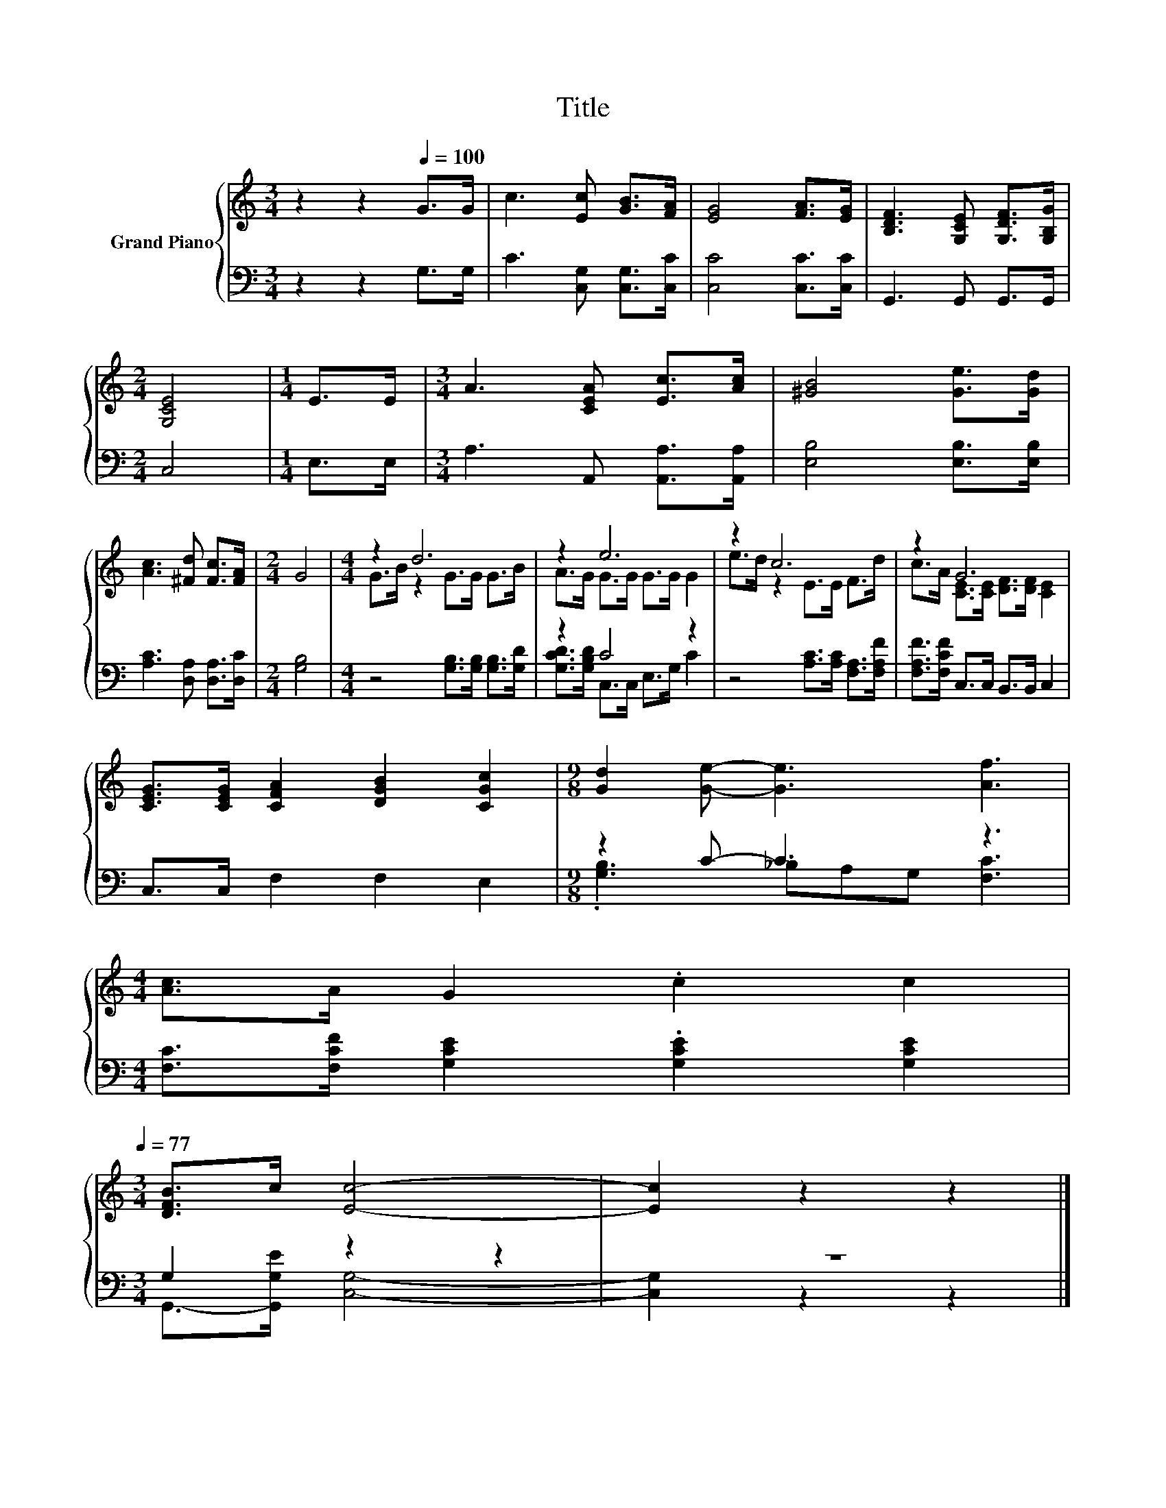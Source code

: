 X:1
T:Title
%%score { ( 1 3 ) | ( 2 4 ) }
L:1/8
M:3/4
K:C
V:1 treble nm="Grand Piano"
V:3 treble 
V:2 bass 
V:4 bass 
V:1
 z2 z2[Q:1/4=100] G>G | c3 [Ec] [GB]>[FA] | [EG]4 [FA]>[EG] | [B,DF]3 [G,CE] [G,DF]>[G,B,G] | %4
[M:2/4] [G,CE]4 |[M:1/4] E>E |[M:3/4] A3 [CEA] [Ec]>[Ac] | [^GB]4 [Ge]>[Gd] | %8
 [Ac]3 [^Fd] [Fc]>[FA] |[M:2/4] G4 |[M:4/4] z2 d6 | z2 e6 | z2 c6 | z2 G6 | %14
 [CEG]>[CEG] [CFA]2 [DGB]2 [CGc]2 |[M:9/8] [Gd]2 [Ge]- [Ge]3 [Af]3 | %16
[M:4/4] [Ac]>A G2 .c2 c2[Q:1/4=98][Q:1/4=97][Q:1/4=95][Q:1/4=94][Q:1/4=92][Q:1/4=91][Q:1/4=89][Q:1/4=88][Q:1/4=86][Q:1/4=84][Q:1/4=83][Q:1/4=81][Q:1/4=80][Q:1/4=78][Q:1/4=77] | %17
[M:3/4] [DFB]>c [Ec]4- | [Ec]2 z2 z2 |] %19
V:2
 z2 z2 G,>G, | C3 [C,G,] [C,G,]>[C,C] | [C,C]4 [C,C]>[C,C] | G,,3 G,, G,,>G,, |[M:2/4] C,4 | %5
[M:1/4] E,>E, |[M:3/4] A,3 A,, [A,,A,]>[A,,A,] | [E,B,]4 [E,B,]>[E,B,] | %8
 [A,C]3 [D,A,] [D,A,]>[D,C] |[M:2/4] [G,B,]4 |[M:4/4] z4 [G,B,]>[G,B,] [G,B,]>[G,D] | z2 C4 z2 | %12
 z4 [A,C]>[A,C] [F,A,]>[F,A,F] | [F,A,F]>[F,CF] C,>C, B,,>B,, C,2 | C,>C, F,2 F,2 E,2 | %15
[M:9/8] z2 C- C3 z3 |[M:4/4] [F,C]>[F,CF] [G,CE]2 .[G,CE]2 [G,CE]2 |[M:3/4] G,2 z2 z2 | z6 |] %19
V:3
 x6 | x6 | x6 | x6 |[M:2/4] x4 |[M:1/4] x2 |[M:3/4] x6 | x6 | x6 |[M:2/4] x4 | %10
[M:4/4] G>B z2 G>G G>B | A>G G>G G>G G2 | e>d z2 E>E F>d | c>A [CE]>[CE] [DF]>[DF] [CE]2 | x8 | %15
[M:9/8] x9 |[M:4/4] x8 |[M:3/4] x6 | x6 |] %19
V:4
 x6 | x6 | x6 | x6 |[M:2/4] x4 |[M:1/4] x2 |[M:3/4] x6 | x6 | x6 |[M:2/4] x4 |[M:4/4] x8 | %11
 [G,CD]>[G,B,D] C,>C, E,>G, C2 | x8 | x8 | x8 |[M:9/8] .[G,B,]3 _B,A,G, [F,C]3 |[M:4/4] x8 | %17
[M:3/4] G,,->[G,,G,E] [C,G,]4- | [C,G,]2 z2 z2 |] %19

